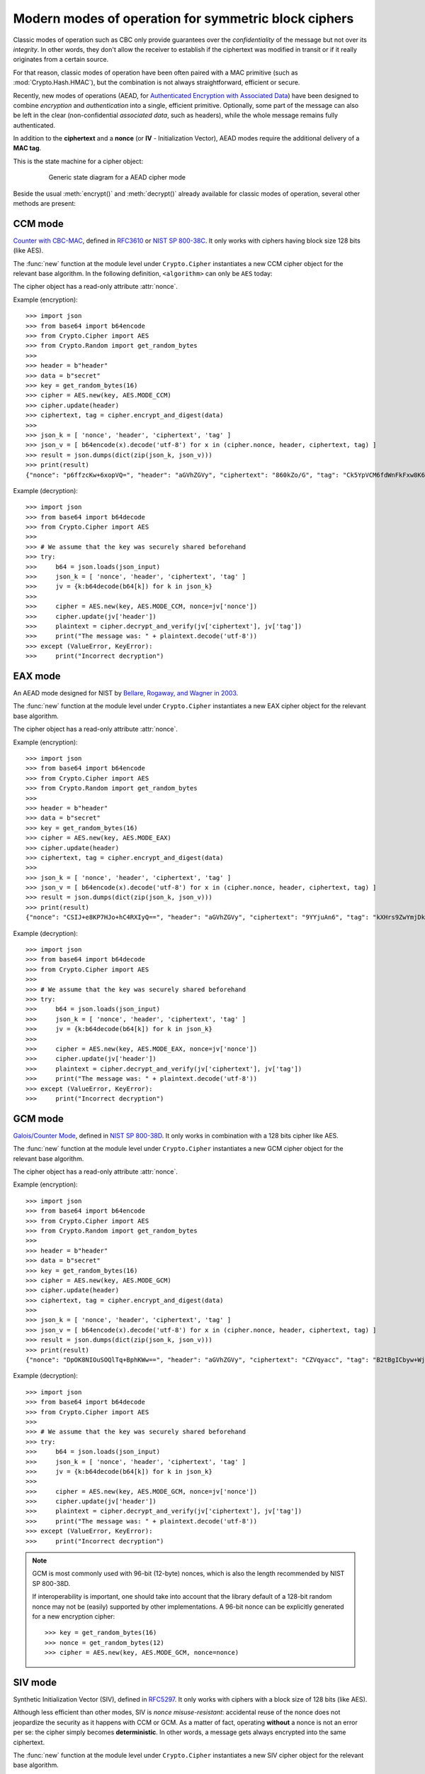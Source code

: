 .. _modern_cipher_modes:

Modern modes of operation for symmetric block ciphers
=====================================================

Classic modes of operation such as CBC only provide guarantees over
the *confidentiality* of the message but not over its *integrity*.
In other words, they don't allow the receiver to establish if the 
ciphertext was modified in transit or if it really originates
from a certain source.

For that reason, classic modes of operation have been often paired with
a MAC primitive (such as :mod:`Crypto.Hash.HMAC`), but the
combination is not always straightforward, efficient or secure.

Recently, new modes of operations (AEAD, for `Authenticated Encryption
with Associated Data <https://en.wikipedia.org/wiki/Authenticated_encryption>`_)
have been designed to combine *encryption* and *authentication* into a single,
efficient primitive. Optionally, some part of the message can also be left in the
clear (non-confidential *associated data*, such as headers),
while the whole message remains fully authenticated.

In addition to the **ciphertext** and a **nonce** (or **IV** - Initialization
Vector), AEAD modes require the additional delivery of a **MAC tag**.

This is the state machine for a cipher object:

.. figure:: aead.png
    :align: center
    :figwidth: 80%
    
    Generic state diagram for a AEAD cipher mode

Beside the usual :meth:`encrypt()` and :meth:`decrypt()` already
available for classic modes of operation, several other methods are present:

.. method:: update(data)

    Authenticate those parts of the message that get delivered as is,
    without any encryption (like headers).
    It is similar to the ``update()`` method of a MAC object.
    Note that all data passed to ``encrypt()`` and ``decrypt()`` get
    automatically authenticated already.

    :param bytes data: the extra data to authenticate

.. method:: digest()

    Create the final authentication tag (MAC tag) for a message.

    :return bytes: the MAC tag
 
.. method:: hexdigest()

    Equivalent to ``digest()``, with the output encoded in hexadecimal.

    :return str: the MAC tag as a hexadecimal string

.. method:: verify(mac_tag)

    Check if the provided authentication tag (MAC tag) is valid, that is, if the message
    has been decrypted using the right key and if no modification has taken
    place in transit.

    :param bytes mac_tag: the MAC tag
    :raise ValueError: if the MAC tag is not valid, that is, if the entire message
                       should not be trusted.
 
.. method:: hexverify(mac_tag_hex)

    Same as ``verify()`` but accepts the MAC tag encoded as an hexadecimal
    string.

    :param str mac_tag_hex: the MAC tag as a hexadecimal string
    :raise ValueError: if the MAC tag is not valid, that is, if the entire message
                       should not be trusted.

.. method:: encrypt_and_digest(plaintext, output=None)

    Perform ``encrypt()`` and ``digest()`` in one go.

    :param bytes plaintext: the last piece of plaintext to encrypt
    :keyword bytes/bytearray/memoryview output: the pre-allocated buffer
      where the ciphertext must be stored (as opposed to being returned).
    :return: a tuple with two items
      
      - the ciphertext, as ``bytes``
      - the MAC tag, as ``bytes``

      The first item becomes ``None`` when the ``output`` parameter
      specified a location for the result.

.. method:: decrypt_and_verify(ciphertext, mac_tag, output=None)

    Perform ``decrypt()`` and ``verify()`` in one go.
    
    :param bytes ciphertext: the last piece of ciphertext to decrypt
    :keyword bytes/bytearray/memoryview output: the pre-allocated buffer
      where the plaintext must be stored (as opposed to being returned).
    :raise ValueError: if the MAC tag is not valid, that is, if the entire message
                       should not be trusted.

.. _ccm_mode:

CCM mode
--------
`Counter with CBC-MAC <https://en.wikipedia.org/wiki/CCM_mode>`_, defined in
`RFC3610 <https://tools.ietf.org/html/rfc3610>`_ or
`NIST SP 800-38C <http://csrc.nist.gov/publications/nistpubs/800-38C/SP800-38C.pdf>`_.
It only works with ciphers having block size 128 bits (like AES).
 
The :func:`new` function at the module level under ``Crypto.Cipher`` instantiates
a new CCM cipher object for the relevant base algorithm.
In the following definition, ``<algorithm>`` can only be ``AES`` today:

.. function:: Crypto.Cipher.<algorithm>.new(key, mode, *, nonce=None, mac_len=None, msg_len=None, assoc_len=None)

  Create a new CCM object, using <algorithm> as the base block cipher.
  
  :param bytes key: the cryptographic key
  :param mode: the constant ``Crypto.Cipher.<algorithm>.MODE_CCM``
  :param bytes nonce: the value of the fixed nonce.
    It must be unique for the combination message/key.
    For AES, its length varies from 7 to 13 bytes.
    The longer the nonce, the smaller the allowed message size
    (with a nonce of 13 bytes, the message cannot exceed 64KB).
    If not present, the library creates a 11 bytes random nonce (the maximum
    message size is 8GB).
  :param integer mac_len: the desired length of the 
    MAC tag (default if not present: 16 bytes).
  :param integer msg_len: pre-declaration of the length of the
    message to encipher. If not specified, :func:`encrypt` and :func:`decrypt`
    can only be called once.
  :param integer assoc_len: pre-declaration of the length of the
    associated data. If not specified, some extra buffering will take place
    internally.
  :return: a CTR cipher object
      
The cipher object has a read-only attribute :attr:`nonce`.

Example (encryption)::

    >>> import json
    >>> from base64 import b64encode
    >>> from Crypto.Cipher import AES
    >>> from Crypto.Random import get_random_bytes
    >>>
    >>> header = b"header"
    >>> data = b"secret"
    >>> key = get_random_bytes(16)
    >>> cipher = AES.new(key, AES.MODE_CCM)
    >>> cipher.update(header)
    >>> ciphertext, tag = cipher.encrypt_and_digest(data)
    >>>
    >>> json_k = [ 'nonce', 'header', 'ciphertext', 'tag' ]
    >>> json_v = [ b64encode(x).decode('utf-8') for x in (cipher.nonce, header, ciphertext, tag) ]
    >>> result = json.dumps(dict(zip(json_k, json_v)))
    >>> print(result)
    {"nonce": "p6ffzcKw+6xopVQ=", "header": "aGVhZGVy", "ciphertext": "860kZo/G", "tag": "Ck5YpVCM6fdWnFkFxw8K6A=="}

Example (decryption)::

    >>> import json
    >>> from base64 import b64decode
    >>> from Crypto.Cipher import AES
    >>>
    >>> # We assume that the key was securely shared beforehand
    >>> try:
    >>>     b64 = json.loads(json_input)
    >>>     json_k = [ 'nonce', 'header', 'ciphertext', 'tag' ]
    >>>     jv = {k:b64decode(b64[k]) for k in json_k}    
    >>>     
    >>>     cipher = AES.new(key, AES.MODE_CCM, nonce=jv['nonce'])
    >>>     cipher.update(jv['header'])
    >>>     plaintext = cipher.decrypt_and_verify(jv['ciphertext'], jv['tag'])
    >>>     print("The message was: " + plaintext.decode('utf-8'))
    >>> except (ValueError, KeyError):
    >>>     print("Incorrect decryption")

.. _eax_mode:

EAX mode
--------
An AEAD mode designed for NIST by
`Bellare, Rogaway, and Wagner in 2003 <http://csrc.nist.gov/groups/ST/toolkit/BCM/documents/proposedmodes/eax/eax-spec.pdf>`_.

The :func:`new` function at the module level under ``Crypto.Cipher`` instantiates
a new EAX cipher object for the relevant base algorithm.

.. function:: Crypto.Cipher.<algorithm>.new(key, mode, *, nonce=None, mac_len=None)

  Create a new EAX object, using <algorithm> as the base block cipher.

  :param bytes key: the cryptographic key
  :param mode: the constant ``Crypto.Cipher.<algorithm>.MODE_EAX``
  :param bytes nonce: the value of the fixed nonce.
    It must be unique for the combination message/key.
    If not present, the library creates a random nonce (16 bytes long for AES).
  :param integer mac_len: the length of the MAC tag, in bytes.
    At least 2, and not larger than the cipher's block size (default),
    which is 16 bytes for AES.
  :return: an EAX cipher object

The cipher object has a read-only attribute :attr:`nonce`.

Example (encryption)::

    >>> import json
    >>> from base64 import b64encode
    >>> from Crypto.Cipher import AES
    >>> from Crypto.Random import get_random_bytes
    >>>
    >>> header = b"header"
    >>> data = b"secret"
    >>> key = get_random_bytes(16)
    >>> cipher = AES.new(key, AES.MODE_EAX)
    >>> cipher.update(header)
    >>> ciphertext, tag = cipher.encrypt_and_digest(data)
    >>>
    >>> json_k = [ 'nonce', 'header', 'ciphertext', 'tag' ]
    >>> json_v = [ b64encode(x).decode('utf-8') for x in (cipher.nonce, header, ciphertext, tag) ]
    >>> result = json.dumps(dict(zip(json_k, json_v)))
    >>> print(result)
    {"nonce": "CSIJ+e8KP7HJo+hC4RXIyQ==", "header": "aGVhZGVy", "ciphertext": "9YYjuAn6", "tag": "kXHrs9ZwYmjDkmfEJx7Clg=="}

Example (decryption)::

    >>> import json
    >>> from base64 import b64decode
    >>> from Crypto.Cipher import AES
    >>>
    >>> # We assume that the key was securely shared beforehand
    >>> try:
    >>>     b64 = json.loads(json_input)
    >>>     json_k = [ 'nonce', 'header', 'ciphertext', 'tag' ]
    >>>     jv = {k:b64decode(b64[k]) for k in json_k}    
    >>>     
    >>>     cipher = AES.new(key, AES.MODE_EAX, nonce=jv['nonce'])
    >>>     cipher.update(jv['header'])
    >>>     plaintext = cipher.decrypt_and_verify(jv['ciphertext'], jv['tag'])
    >>>     print("The message was: " + plaintext.decode('utf-8'))
    >>> except (ValueError, KeyError):
    >>>     print("Incorrect decryption")

.. _gcm_mode:

GCM mode
--------
`Galois/Counter Mode <https://en.wikipedia.org/wiki/Galois/Counter_Mode>`_,
defined in `NIST SP 800-38D <http://csrc.nist.gov/publications/nistpubs/800-38D/SP-800-38D.pdf>`_.
It only works in combination with a 128 bits cipher like AES.

The :func:`new` function at the module level under ``Crypto.Cipher`` instantiates
a new GCM cipher object for the relevant base algorithm.

.. function:: Crypto.Cipher.<algorithm>.new(key, mode, *, nonce=None, mac_len=None)

  Create a new GCM object, using <algorithm> as the base block cipher.
  
  :param bytes key: the cryptographic key
  :param mode: the constant ``Crypto.Cipher.<algorithm>.MODE_GCM``
  :param bytes nonce: the value of the fixed nonce.
    It must be unique for the combination message/key.
    If not present, the library creates a random nonce (16 bytes long for AES).
  :param integer mac_len: the desired length of the 
    MAC tag, from 4 to 16 bytes (default: 16).
  :return: a GCM cipher object
      
The cipher object has a read-only attribute :attr:`nonce`.

Example (encryption)::

    >>> import json
    >>> from base64 import b64encode
    >>> from Crypto.Cipher import AES
    >>> from Crypto.Random import get_random_bytes
    >>>
    >>> header = b"header"
    >>> data = b"secret"
    >>> key = get_random_bytes(16)
    >>> cipher = AES.new(key, AES.MODE_GCM)
    >>> cipher.update(header)
    >>> ciphertext, tag = cipher.encrypt_and_digest(data)
    >>>
    >>> json_k = [ 'nonce', 'header', 'ciphertext', 'tag' ]
    >>> json_v = [ b64encode(x).decode('utf-8') for x in (cipher.nonce, header, ciphertext, tag) ]
    >>> result = json.dumps(dict(zip(json_k, json_v)))
    >>> print(result)
    {"nonce": "DpOK8NIOuSOQlTq+BphKWw==", "header": "aGVhZGVy", "ciphertext": "CZVqyacc", "tag": "B2tBgICbyw+Wji9KpLVa8w=="}

Example (decryption)::

    >>> import json
    >>> from base64 import b64decode
    >>> from Crypto.Cipher import AES
    >>>
    >>> # We assume that the key was securely shared beforehand
    >>> try:
    >>>     b64 = json.loads(json_input)
    >>>     json_k = [ 'nonce', 'header', 'ciphertext', 'tag' ]
    >>>     jv = {k:b64decode(b64[k]) for k in json_k}
    >>>
    >>>     cipher = AES.new(key, AES.MODE_GCM, nonce=jv['nonce'])
    >>>     cipher.update(jv['header'])
    >>>     plaintext = cipher.decrypt_and_verify(jv['ciphertext'], jv['tag'])
    >>>     print("The message was: " + plaintext.decode('utf-8'))
    >>> except (ValueError, KeyError):
    >>>     print("Incorrect decryption")

.. note::
  GCM is most commonly used with 96-bit (12-byte) nonces, which is also the length recommended by NIST SP 800-38D.

  If interoperability is important, one should take into account that the library default
  of a 128-bit random nonce may not be (easily) supported by other implementations.
  A 96-bit nonce can be explicitly generated for a new encryption cipher::

    >>> key = get_random_bytes(16)
    >>> nonce = get_random_bytes(12)
    >>> cipher = AES.new(key, AES.MODE_GCM, nonce=nonce)

.. _siv_mode:

SIV mode
--------
Synthetic Initialization Vector (SIV), defined in `RFC5297 <https://tools.ietf.org/html/rfc5297>`_.
It only works with ciphers with a block size of 128 bits (like AES).

Although less efficient than other modes, SIV is *nonce misuse-resistant*:
accidental reuse of the nonce does not jeopardize the security as it happens with CCM or GCM.
As a matter of fact, operating **without** a nonce is not an error per se: the cipher
simply becomes **deterministic**. In other words, a message gets always encrypted into
the same ciphertext.

The :func:`new` function at the module level under ``Crypto.Cipher`` instantiates
a new SIV cipher object for the relevant base algorithm.

.. function:: Crypto.Cipher.<algorithm>.new(key, mode, *, nonce=None)

  Create a new SIV object, using <algorithm> as the base block cipher.
  
  :param bytes key: the cryptographic key; it must be twice the size of the key 
                    required by the underlying cipher (e.g. 32 bytes for
                    AES-128).
  :param mode: the constant ``Crypto.Cipher.<algorithm>.MODE_SIV``
  :param bytes nonce: the value of the fixed nonce.
    It must be unique for the combination message/key.
    If not present, the encryption will be deterministic.
  :return: a SIV cipher object

If the `nonce` parameter was provided to :func:`new`, the resulting cipher object has a read-only attribute :attr:`nonce`.

Example (encryption)::

    >>> import json
    >>> from base64 import b64encode
    >>> from Crypto.Cipher import AES
    >>> from Crypto.Random import get_random_bytes
    >>>
    >>> header = b"header"
    >>> data = b"secret"
    >>> key = get_random_bytes(16 * 2)
    >>> nonce = get_random_bytes(16)
    >>> cipher = AES.new(key, AES.MODE_SIV, nonce=nonce)    # Without nonce, the encryption
    >>>                                                     # becomes deterministic
    >>> cipher.update(header)
    >>> ciphertext, tag = cipher.encrypt_and_digest(data)
    >>>
    >>> json_k = [ 'nonce', 'header', 'ciphertext', 'tag' ]
    >>> json_v = [ b64encode(x).decode('utf-8') for x in (nonce, header, ciphertext, tag) ]
    >>> result = json.dumps(dict(zip(json_k, json_v)))
    >>> print(result)
    {"nonce": "zMiifAVvDpMS8hnGK/z+iw==", "header": "aGVhZGVy", "ciphertext": "Q7lReEAF", "tag": "KgdnBVbCee6B/wGmMf/wQA=="}

Example (decryption)::

    >>> import json
    >>> from base64 import b64decode
    >>> from Crypto.Cipher import AES
    >>>
    >>> # We assume that the key was securely shared beforehand
    >>> try:
    >>>     b64 = json.loads(json_input)
    >>>     json_k = [ 'nonce', 'header', 'ciphertext', 'tag' ]
    >>>     jv = {k:b64decode(b64[k]) for k in json_k}    
    >>>     
    >>>     cipher = AES.new(key, AES.MODE_SIV, nonce=jv['nonce'])
    >>>     cipher.update(jv['header'])
    >>>     plaintext = cipher.decrypt_and_verify(jv['ciphertext'], jv['tag'])
    >>>     print("The message was: " + plaintext.decode('utf-8'))
    >>> except (ValueError, KeyError):
    >>>     print("Incorrect decryption")

One side-effect is that encryption (or decryption) must take place in one go
with the method ``encrypt_and_digest()`` (or ``decrypt_and_verify()``).
You cannot use ``encrypt()`` or ``decrypt()``. The state diagram is therefore:

.. figure:: siv.png
    :align: center
    :figwidth: 60%
    
    State diagram for the SIV cipher mode

The length of the key passed to ``new()`` must be twice
as required by the underlying block cipher (e.g. 32 bytes for AES-128).

Each call to the method ``update()`` consumes an full piece of associated data.
That is, the sequence::

    >>> siv_cipher.update(b"builtin")
    >>> siv_cipher.update(b"securely")

is **not** equivalent to::

    >>> siv_cipher.update(b"built")
    >>> siv_cipher.update(b"insecurely")

.. _ocb_mode:

OCB mode
--------
`Offset CodeBook mode <https://en.wikipedia.org/wiki/OCB_mode>`_,
a cipher designed by Rogaway and specified in `RFC7253 <http://www.rfc-editor.org/info/rfc7253>`_
(more specifically, this module implements the last variant, OCB3).
It only works in combination with a 128 bits cipher like AES.

OCB was patented in USA but the author eventually `abandoned the patents <https://mailarchive.ietf.org/arch/msg/cfrg/qLTveWOdTJcLn4HP3ev-vrj05Vg/>`_.

The :func:`new` function at the module level under ``Crypto.Cipher`` instantiates
a new OCB cipher object for the relevant base algorithm.

.. note::

    The OCB state machine is slightly different compared to other modes:
    if you encrypt (or decrypt) multiple chunks,
    at the end you MUST call the method ``encrypt`` (or ``decrypt``) with no parameters.
    This last call will return any piece of internally cached ciphertext (or plaintext).

.. figure:: ocb_mode.png
    :align: center
    :figwidth: 80%
    
    State diagram for the OCB mode


.. function:: Crypto.Cipher.<algorithm>.new(key, mode, *, nonce=None, mac_len=None)

  Create a new OCB object, using <algorithm> as the base block cipher.

  :param bytes key: the cryptographic key
  :param mode: the constant ``Crypto.Cipher.<algorithm>.MODE_OCB``
  :param bytes nonce: the value of the fixed nonce,
    with length between 1 and 15 bytes.
    It must be unique for the combination message/key.
    If not present, the library creates a 15 bytes random nonce.
  :param integer mac_len: the desired length of the
    MAC tag (default if not present: 16 bytes).
  :return: an OCB cipher object

The cipher object has two read-only attributes: :attr:`nonce` and :attr:`block_size`.

Example (encryption as a once-off operation)::

    >>> import json
    >>> from base64 import b64encode
    >>> from Crypto.Cipher import AES
    >>> from Crypto.Random import get_random_bytes
    >>>
    >>> header = b"header"
    >>> data = b"secret"
    >>> key = get_random_bytes(16)
    >>> cipher = AES.new(key, AES.MODE_OCB)
    >>> cipher.update(header)
    >>> ciphertext, tag = cipher.encrypt_and_digest(data)
    >>>
    >>> json_k = [ 'nonce', 'header', 'ciphertext', 'tag' ]
    >>> json_v = [ b64encode(x).decode('utf-8') for x in (cipher.nonce, header, ciphertext, tag) ]
    >>> result = json.dumps(dict(zip(json_k, json_v)))
    >>> print(result)
    {"nonce": "I7E6PKxHNYo2i9sz8W98", "header": "aGVhZGVy", "ciphertext": "nYJnJ8jC", "tag": "0UbFcmO9lqGknCIDWRLALA=="}

Example (decryption as a once-off operation)::

    >>> import json
    >>> from base64 import b64decode
    >>> from Crypto.Cipher import AES
    >>>
    >>> # We assume that the key was securely shared beforehand
    >>> try:
    >>>     b64 = json.loads(json_input)
    >>>     json_k = [ 'nonce', 'header', 'ciphertext', 'tag' ]
    >>>     jv = {k:b64decode(b64[k]) for k in json_k}
    >>>
    >>>     cipher = AES.new(key, AES.MODE_OCB, nonce=jv['nonce'])
    >>>     cipher.update(jv['header'])
    >>>     plaintext = cipher.decrypt_and_verify(jv['ciphertext'], jv['tag'])
    >>>     print("The message was: " + plaintext.decode('utf-8'))
    >>> except (ValueError, KeyError):
    >>>     print("Incorrect decryption")

Example (encryption with multiple chunks)::

    >>> import json
    >>> from base64 import b64encode
    >>> from Crypto.Cipher import AES
    >>> from Crypto.Random import get_random_bytes
    >>>
    >>> header = b'header'
    >>> data = [b'chunk1', b'chunk2', b'chunk3']
    >>> key = get_random_bytes(16)
    >>> cipher = AES.new(key, AES.MODE_OCB)
    >>> cipher.update(header)
    >>> ciphertext = b''
    >>> for chunk in data:
    >>>     ciphertext += cipher.encrypt(chunk)
    >>> ciphertext += cipher.encrypt()
    >>> tag = cipher.digest()
    >>>
    >>> json_k = [ 'nonce', 'header', 'ciphertext', 'tag' ]
    >>> json_v = [ b64encode(x).decode('utf-8') for x in (cipher.nonce, header, ciphertext, tag) ]
    >>> result = json.dumps(dict(zip(json_k, json_v)))
    >>> print(result)
    {"nonce": "IABQ/ww8vGsu7F4sbHXK", "header": "aGVhZGVy", "ciphertext": "7Amm2DoiMHVkYC8dY7NEX86M", "tag": "qOPnjAxF63MOAx6xjwRvJQ=="}

Example (decryption with multiple chunks)::

    >>> import json
    >>> from base64 import b64decode
    >>> from Crypto.Cipher import AES
    >>>
    >>> # We assume that the key was securely shared beforehand
    >>> try:
    >>>     b64 = json.loads(json_input)
    >>>     json_k = [ 'nonce', 'header', 'ciphertext', 'tag' ]
    >>>     jv = {k:b64decode(b64[k]) for k in json_k}
    >>>
    >>>     cipher = AES.new(key, AES.MODE_OCB, nonce=jv['nonce'])
    >>>     cipher.update(jv['header'])
    >>>     ciphertext = jv['ciphertext']
    >>>
    >>>     # Split into small chunks, just for demo purposes
    >>>     chunks = [ ciphertext[i:i+2] for i in range(0, len(ciphertext), 2) ]
    >>>
    >>>     plaintext = b''
    >>>     for chunk in chunks:
    >>>         plaintext += cipher.decrypt(chunk)
    >>>     plaintext += cipher.decrypt()
    >>>     cipher.verify(jv['tag'])
    >>>
    >>>     print("The message was: " + plaintext.decode('utf-8'))
    >>> except (ValueError, KeyError):
    >>>     print("Incorrect decryption")

